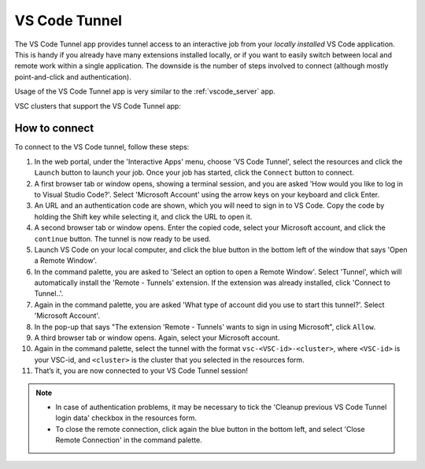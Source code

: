 VS Code Tunnel
==============

The VS Code Tunnel app provides tunnel access to an interactive job from your
*locally installed* VS Code application. This is handy if you already have many
extensions installed locally, or if you want to easily switch between local and
remote work within a single application. The downside is the number of steps
involved to connect (although mostly point-and-click and authentication).

Usage of the VS Code Tunnel app is very similar to the :ref:`vscode_server` app.

VSC clusters that support the VS Code Tunnel app:

.. grid:: 3
    :gutter: 4

    .. grid-item-card:: |VUB|
       :columns: 12 4 4 4

       .. TODO use links

       * Tier-2 Hydra
       * Tier-2 Anansi

How to connect
--------------

To connect to the VS Code tunnel, follow these steps:

#. In the web portal, under the 'Interactive Apps' menu, choose 'VS Code
   Tunnel', select the resources and click the ``Launch`` button to launch your
   job. Once your job has started, click the ``Connect`` button to connect.

#. A first browser tab or window opens, showing a terminal session, and you are
   asked 'How would you like to log in to Visual Studio Code?'. Select 'Microsoft
   Account' using the arrow keys on your keyboard and click Enter.

#. An URL and an authentication code are shown, which you will need to sign in
   to VS Code. Copy the code by holding the Shift key while selecting it, and
   click the URL to open it.

#. A second browser tab or window opens. Enter the copied code, select your
   Microsoft account, and click the ``continue`` button. The tunnel is now ready
   to be used.

#. Launch VS Code on your local computer, and click the blue button in the
   bottom left of the window that says 'Open a Remote Window'.

#. In the command palette, you are asked to 'Select an option to open a Remote
   Window'. Select 'Tunnel', which will automatically install the 'Remote -
   Tunnels' extension. If the extension was already installed, click 'Connect to
   Tunnel..'.

#. Again in the command palette, you are asked 'What type of account did you use
   to start this tunnel?'. Select 'Microsoft Account'.

#. In the pop-up that says "The extension 'Remote - Tunnels' wants to sign in
   using Microsoft", click ``Allow``.

#. A third browser tab or window opens. Again, select your Microsoft account.

#. Again in the command palette, select the tunnel with the format
   ``vsc-<VSC-id>-<cluster>``, where ``<VSC-id>`` is your VSC-id, and
   ``<cluster>`` is the cluster that you selected in the resources form.

#. That’s it, you are now connected to your VS Code Tunnel session!

.. note::

   - In case of authentication problems, it may be necessary to tick the
     'Cleanup previous VS Code Tunnel login data' checkbox in the resources
     form.
   - To close the remote connection, click again the blue button in the bottom
     left, and select 'Close Remote Connection' in the command palette.

